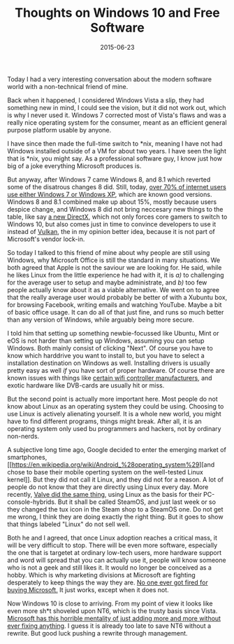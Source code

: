#+TITLE: Thoughts on Windows 10 and Free Software
#+DATE: 2015-06-23

Today I had a very interesting conversation about the modern software
world with a non-technical friend of mine.

Back when it happened, I considered Windows Vista a slip, they had
something new in mind, I could see the vision, but it did not work out,
which is why I never used it. Windows 7 corrected most of Vista's flaws
and was a really nice operating system for the consumer, meant as an
efficient general purpose platform usable by anyone.

I have since then made the full-time switch to *nix, meaning I have not
had Windows installed outside of a VM for about two years. I have seen
the light that is *nix, you might say. As a professional software guy, I
know just how big of a joke everything Microsoft produces is.

But anyway, after Windows 7 came Windows 8, and 8.1 which reverted some
of the disatrous changes 8 did. Still, today,
[[https://www.netmarketshare.com/operating-system-market-share.aspx][over
70% of internet users use either Windows 7 or Windows XP]], which are
known good versions. Windows 8 and 8.1 combined make up about 15%,
mostly because users despice change, and Windows 8 did not bring
neccesary new things to the table, like say
[[http://blogs.msdn.com/b/directx/archive/2014/10/01/directx-12-and-windows-10.aspx][a
new DirectX]], which not only forces core gamers to switch to Windows
10, but also comes just in time to convince developers to use it instead
of [[https://www.khronos.org/vulkan/][Vulkan]], the in my opinion better
idea, because it is not part of Microsoft's vendor lock-in.

So today I talked to this friend of mine about why people are still
using Windows, why Microsoft Office is still the standard in many
situations. We both agreed that Apple is not the saviour we are looking
for. He said, while he likes Linux from the little experience he had
with it, it is /a)/ to challenging for the average user to setup and
maybe administrate, and /b)/ too few people actually know about it as a
viable alternative. We went on to agree that the really average user
would probably be better of with a Xubuntu box, for browsing Facebook,
writing emails and watching YouTube. Maybe a bit of basic office usage.
It can do all of that just fine, and runs so much better than any
version of Windows, while arguably being more secure.

I told him that setting up something newbie-focussed like Ubuntu, Mint
or eOS is not harder than setting up Windows, assuming you can setup
Windows. Both mainly consist of clicking "Next". Of course you have to
know which harddrive you want to install to, but you have to select a
installation destination on Windows as well. Installing drivers is
usually pretty easy as well /if/ you have sort of proper hardware. Of
course there are known issues with things like
[[http://arstechnica.com/civis/viewtopic.php?f=14&t=42569][certain wifi
controller manufacturers]], and exotic hardware like DVB-cards are
usually hit or miss.

But the second point is actually more important here. Most people do not
know about Linux as an operating system they could be using. Choosing to
use Linux is actively alienating yourself. It is a whole new world, you
might have to find different programs, things might break. After all, it
is an operating system only used bu programmers and hackers, not by
ordinary non-nerds.

A subjective long time ago, Google decided to enter the emerging market
of smartphones,
[[https://en.wikipedia.org/wiki/Android_%28operating_system%29][and
chose to base their mobile operting system on the well-tested Linux
kernel]]. But they did not call it Linux, and they did not for a reason.
A lot of people do not know that they are directly using Linux every
day. More recently,
[[https://www.gamingonlinux.com/articles/steam-replaces-the-linux-tux-logo-with-steamos.5442/page=2][Valve
did the same thing]], using Linux as the basis for their
PC-console-hybrids. But it shall be called SteamOS, and just last week
or so they changed the tux icon in the Steam shop to a SteamOS one. Do
not get me wrong, I think they are doing exactly the right thing. But it
goes to show that things labeled "Linux" do not sell well.

Both he and I agreed, that once Linux adoption reaches a critical mass,
it will be very difficult to stop. There will be even more software,
especially the one that is targetet at ordinary low-tech users, more
hardware support and word will spread that you can actually use it,
people will know someone who is not a geek and still likes it. It would
no longer be conceived as a hobby. Which is why marketing divisions at
Microsoft are fighting desperately to keep things the way they are.
[[https://en.wikipedia.org/wiki/Fear,_uncertainty_and_doubt][No one ever
got fired for buying Microsoft.]] It just works, except when it does
not.

Now Windows 10 is close to arriving. From my point of view it looks like
even more sh*t shoveled upon NT6, which is the trusty basis since Vista.
[[http://blog.zorinaq.com/?e=74][Microsoft has this horrible mentality
of just adding more and more without ever fixing anything]]. I guess it
is already too late to save NT6 without a rewrite. But good luck pushing
a rewrite through management.